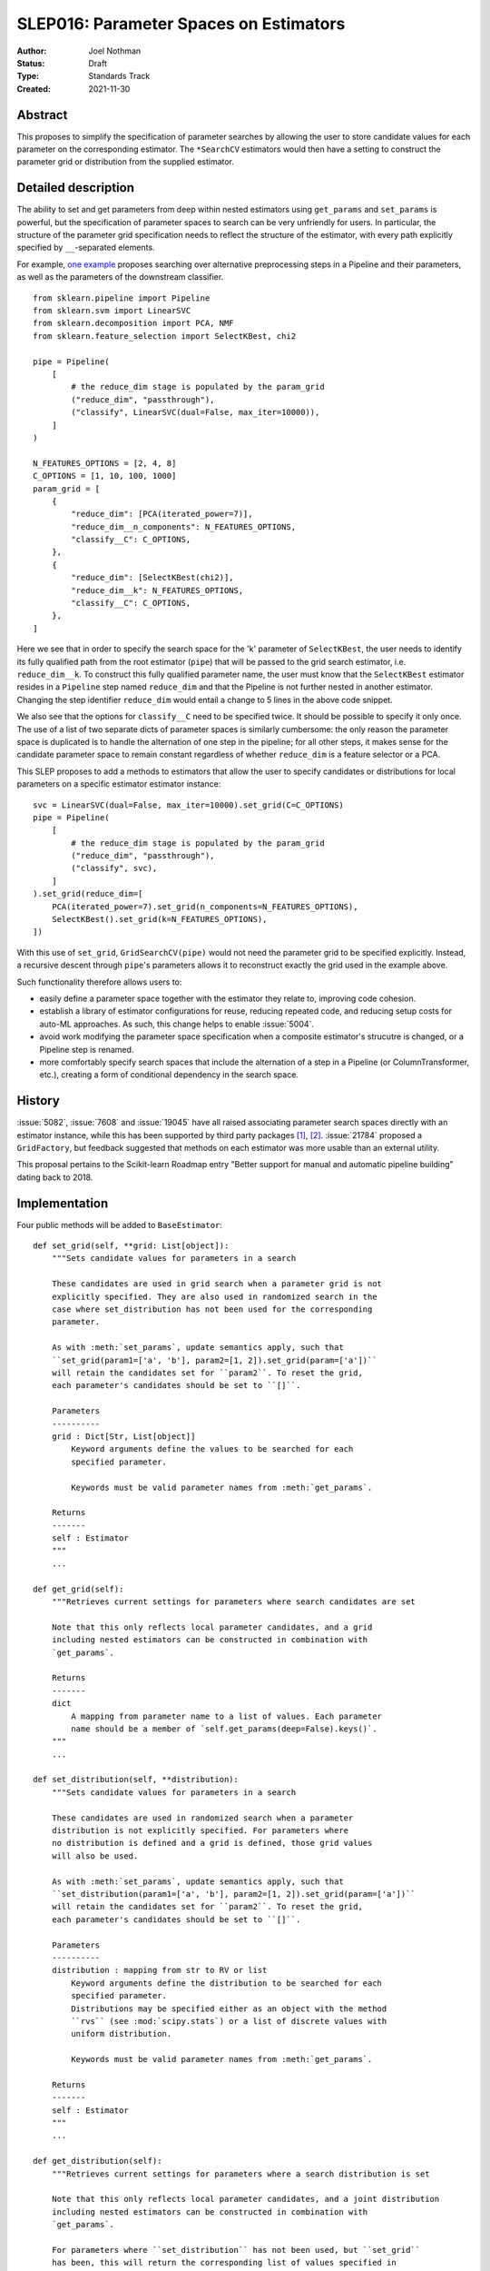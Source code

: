 .. _slep_016:

=======================================
SLEP016: Parameter Spaces on Estimators
=======================================

:Author: Joel Nothman
:Status: Draft
:Type: Standards Track
:Created: 2021-11-30

Abstract
--------

This proposes to simplify the specification of parameter searches by allowing
the user to store candidate values for each parameter on the corresponding estimator.
The ``*SearchCV`` estimators would then have a setting to construct the
parameter grid or distribution from the supplied estimator.

Detailed description
--------------------

The ability to set and get parameters from deep within nested estimators using
``get_params`` and ``set_params`` is powerful, but the specification of
parameter spaces to search can be very unfriendly for users.
In particular, the structure of the parameter grid specification needs to
reflect the structure of the estimator, with every path explicitly specified by
``__``-separated elements.

For example, `one example <https://github.com/scikit-learn/scikit-learn/blob/d4d5f8c/examples/compose/plot_compare_reduction.py>`__
proposes searching over alternative preprocessing steps in a Pipeline and their
parameters, as well as the parameters of the downstream classifier.

::

    from sklearn.pipeline import Pipeline
    from sklearn.svm import LinearSVC
    from sklearn.decomposition import PCA, NMF
    from sklearn.feature_selection import SelectKBest, chi2

    pipe = Pipeline(
        [
            # the reduce_dim stage is populated by the param_grid
            ("reduce_dim", "passthrough"),
            ("classify", LinearSVC(dual=False, max_iter=10000)),
        ]
    )

    N_FEATURES_OPTIONS = [2, 4, 8]
    C_OPTIONS = [1, 10, 100, 1000]
    param_grid = [
        {
            "reduce_dim": [PCA(iterated_power=7)],
            "reduce_dim__n_components": N_FEATURES_OPTIONS,
            "classify__C": C_OPTIONS,
        },
        {
            "reduce_dim": [SelectKBest(chi2)],
            "reduce_dim__k": N_FEATURES_OPTIONS,
            "classify__C": C_OPTIONS,
        },
    ]

Here we see that in order to specify the search space for the 'k' parameter of
``SelectKBest``, the user needs to identify its fully qualified path from the
root estimator (``pipe``) that will be passed to the grid search estimator,
i.e. ``reduce_dim__k``.  To construct this fully qualified parameter name, the
user must know that the ``SelectKBest`` estimator resides in a ``Pipeline``
step named ``reduce_dim`` and that the Pipeline is not further nested in
another estimator. Changing the step identifier ``reduce_dim`` would entail
a change to 5 lines in the above code snippet.

We also see that the options for ``classify__C`` need to be specified twice.
It should be possible to specify it only once. The use of a list of two separate
dicts of parameter spaces is similarly cumbersome: the only reason the
parameter space is duplicated is to handle the alternation of one step in the
pipeline; for all other steps, it makes sense for the candidate parameter
space to remain constant regardless of whether ``reduce_dim`` is a feature
selector or a PCA.

This SLEP proposes to add a methods to estimators that allow the user
to specify candidates or distributions for local parameters on a specific
estimator estimator instance::

    svc = LinearSVC(dual=False, max_iter=10000).set_grid(C=C_OPTIONS)
    pipe = Pipeline(
        [
            # the reduce_dim stage is populated by the param_grid
            ("reduce_dim", "passthrough"),
            ("classify", svc),
        ]
    ).set_grid(reduce_dim=[
        PCA(iterated_power=7).set_grid(n_components=N_FEATURES_OPTIONS),
        SelectKBest().set_grid(k=N_FEATURES_OPTIONS),
    ])

With this use of ``set_grid``, ``GridSearchCV(pipe)`` would not need the
parameter grid to be specified explicitly. Instead, a recursive descent through
``pipe``'s parameters allows it to reconstruct exactly the grid used in the
example above.

Such functionality therefore allows users to:

* easily define a parameter space together with the estimator they relate to,
  improving code cohesion.
* establish a library of estimator configurations for reuse, reducing repeated
  code, and reducing setup costs for auto-ML approaches. As such, this change
  helps to enable :issue:`5004`.
* avoid work modifying the parameter space specification when a composite
  estimator's strucutre is changed, or a Pipeline step is renamed.
* more comfortably specify search spaces that include the alternation of a
  step in a Pipeline (or ColumnTransformer, etc.), creating a form of
  conditional dependency in the search space.

History
-------

:issue:`5082`, :issue:`7608` and :issue:`19045` have all raised associating
parameter search spaces directly with an estimator instance, while this
has been supported by third party packages [1]_, [2]_. :issue:`21784` proposed
a ``GridFactory``, but feedback suggested that methods on each estimator
was more usable than an external utility.

This proposal pertains to the Scikit-learn Roadmap entry "Better support for
manual and automatic pipeline building" dating back to 2018.

Implementation
--------------

Four public methods will be added to ``BaseEstimator``::

    def set_grid(self, **grid: List[object]):
        """Sets candidate values for parameters in a search

        These candidates are used in grid search when a parameter grid is not
        explicitly specified. They are also used in randomized search in the
        case where set_distribution has not been used for the corresponding
        parameter.

        As with :meth:`set_params`, update semantics apply, such that
        ``set_grid(param1=['a', 'b'], param2=[1, 2]).set_grid(param=['a'])``
        will retain the candidates set for ``param2``. To reset the grid,
        each parameter's candidates should be set to ``[]``.

        Parameters
        ----------
        grid : Dict[Str, List[object]]
            Keyword arguments define the values to be searched for each
            specified parameter.

            Keywords must be valid parameter names from :meth:`get_params`.

        Returns
        -------
        self : Estimator
        """
        ...

    def get_grid(self):
        """Retrieves current settings for parameters where search candidates are set

        Note that this only reflects local parameter candidates, and a grid
        including nested estimators can be constructed in combination with
        `get_params`.

        Returns
        -------
        dict
            A mapping from parameter name to a list of values. Each parameter
            name should be a member of `self.get_params(deep=False).keys()`.
        """
        ...

    def set_distribution(self, **distribution):
        """Sets candidate values for parameters in a search

        These candidates are used in randomized search when a parameter
        distribution is not explicitly specified. For parameters where
        no distribution is defined and a grid is defined, those grid values
        will also be used.

        As with :meth:`set_params`, update semantics apply, such that
        ``set_distribution(param1=['a', 'b'], param2=[1, 2]).set_grid(param=['a'])``
        will retain the candidates set for ``param2``. To reset the grid,
        each parameter's candidates should be set to ``[]``.

        Parameters
        ----------
        distribution : mapping from str to RV or list
            Keyword arguments define the distribution to be searched for each
            specified parameter.
            Distributions may be specified either as an object with the method
            ``rvs`` (see :mod:`scipy.stats`) or a list of discrete values with
            uniform distribution.

            Keywords must be valid parameter names from :meth:`get_params`.

        Returns
        -------
        self : Estimator
        """
        ...
    
    def get_distribution(self):
        """Retrieves current settings for parameters where a search distribution is set

        Note that this only reflects local parameter candidates, and a joint distribution
        including nested estimators can be constructed in combination with
        `get_params`.

        For parameters where ``set_distribution`` has not been used, but ``set_grid``
        has been, this will return the corresponding list of values specified in
        ``set_grid``.

        Returns
        -------
        dict
            A mapping from parameter name to a scipy-compatible distribution
            (i.e. with ``rvs``` method) or list of discrete values. Each parameter
            name should be a member of `self.get_params(deep=False).keys()`.
        """
        ...

The current distribution and grid values will be stored in a private
attribute on the estimator, and ``get_grid`` may simply return this value,
or an empty dict if undefined, while ``get_distribution`` will combine the
stored parameter distributions with ``get_grid`` values.
The attribute will be undefined by default upon construction of the estimator.

Parameter spaces should be copied in :ojb:`sklearn.base.clone`, so that a user
can overwrite only one parameter's space without redefining everything.
To facilitate this (in the absence of a polymorphic implementation of clone),
we might need to store the candidate grids and distributions in a known instance
attribute, or use a combination of `get_grid`, `get_distribution`, `get_params`
and `set_grid`, `set_distribution` etc. to perform `clone`.

Search estimators in `sklearn.model_selection` will be updated such that the
currently required `param_grid` and `param_distributions` parameters will now default
to 'extract'. The 'extract' value instructs the search estimator to construct
a complete search space from the provided estimator's `get_grid` (respectively,
`get_distribution`) return value together with `get_params`.
It recursively calls `get_grid` (and `get_distribution`) on any parametrized
objects (i.e. those with `get_params`) with this method that are descendent
from the given estimator, including:
* values in ``estimator.get_params(deep=True)``
* elements of list values in ``x.get_grid()`` or ``x.get_distribution()``
  as appropriate (disregarding rvs) for any `x` descendant of the estimator.

See the implementation of ``build_param_grid`` in Searchgrid [1]_, which applies
to the grid search case. This algorithm enables the specification of searches
over components in a pipeline as well as their parameters.

Where the search estimator perfoming the 'extract' algorithm extracts an empty
grid or distribution altogether for the given estimator, it should raise a
``ValueError``, indicative of likely user error.

Backward compatibility
----------------------

No concerns

Alternatives
------------

The fundamental change here is to associate parameter search configuration with each atomic estimator object.

Alternative APIs to do so include:

* Provide a function ``set_grid`` as Searchgrid [1]_ does, which takes an
  estimator instance and a parameter space, and sets a private
  attribute on the estimator object. This avoids cluttering the estimator's
  method namespace.
* Provide a `GridFactory` (see :issue:`21784`) which allows the user to
  construct a mapping from atomic estimator instances (and potentially estimator
  classes as a fallback) to their search spaces.
  Aside from not cluttering the estimator's namespace, this may have
  theoretical benefit in allowing the user to construct multiple search spaces
  for the same composite estimator. There are no known use cases for this
  benefit. This approach cannot retain the parameter space for a cloned estimator,
  potentially leading to surprising behavior.
* In the vein of `GridFactory`, but without a new object-oriented API:
  Provide a helper function which takes a mapping of estimator instances
  (and perhaps classes as a fall-back) to a shallow parameter search space, and
  transforms it into a traditional parameter grid.
  This helper function could be public, or else this instance-space mapping would
  become a new, *additional* way of specifying a parameter grid to `*SearchCV`.
  Inputs in this format would automatically be converted to traditional parameter
  grids. This has similar benefits and downsides as `GridFactory`, while avoiding
  introducing a new API and instead relying on plain old Python dicts.
  Having multiple distinct dict-based representations of parameter spaces is
  likely to confuse users.

Another questionable design is the separation of ``set_grid`` and ``set_distribution``.
These could be combined into a single method (``set_search_space``?), such that
:class:`~sklearn.model_selection.GridSearchCV` rejects a call to `fit` where `rvs`
appear. This would make it harder to predefine search spaces that could be used
for either exhaustive or randomised searches, which may be a use case in Auto-ML.

The design of using a keyword argument for each parameter in ``set_grid``
encourages succinctness but reduces extensibility.
For example, we could design the API to require a single call per parameter::

  est.set_grid('alpha', [.1, 1, 10]).set_grid('l1_ratio', [.2, .4, .6., .8])

This design would allow further parameters to be added to `set_grid` to enrich
the use of this data, including whether or not it is intended for randomised search.

Discussion
----------

There are several areas to extend upon the above changes, such as to allow
easier construction of pipelines with alternative steps to be searched (see
``searchgrid.make_pipeline``), and handling alternative steps having
non-uniform distribution for randomised search.

There are also several other limitatins of the proposed solution:

Limitation: tied parameters
~~~~~~~~~~~~~~~~~~~~~~~~~~~

Our solution does not directly meet the need for conditional
dependencies within a single estimator raised in :issue:`9610`, e.g::

    param_grid = [
        {
            "kernel": ["rbf"],
            "gamma": [.001, .0001],
            "C": [1, 10],
        },
        {
            "kernel": ["linear"],
            "C": [1, 10],
        }
    ]

Using the proposed API, the user would need to search over multiple instances
of the estimator, setting the parameter grids that could be searched with
conditional independence.

That issue also raises a request to tie parameters across estimators. While
the current proposal does not support this use case, the algorithm translating
an estimator to its deep parameter grid/distribution could potentially be adjusted
to recognise a ``TiedParam`` helper.

Limitation: continued use of ``__`` for search parameters
~~~~~~~~~~~~~~~~~~~~~~~~~~~~~~~~~~~~~~~~~~~~~~~~~~~~~~~~~

While this proposal reduces the use of dunders (``__``) for specifying parameter
spaces, they will still be rendered in ``*SearchCV``'s ``cv_results_`` attribute.
``cv_results_`` is similarly affected by large changes to its keys when small
changes are made to the composite model structure. Future work could provide
tools to make ``cv_results_`` more accessible and invariant to model structure.

References and Footnotes
------------------------

.. [1] Joel Nothman (2017). *SearchGrid*. Software Release.
   https://searchgrid.readthedocs.io/

.. [2] Guillaume Chevalier, Alexandre Brilliant and Eric Hamel (2019).
   *Neuraxle - A Python Framework for Neat Machine Learning Pipelines*.
   DOI:10.13140/RG.2.2.33135.59043. Software at https://www.neuraxle.org/

Copyright
---------

This document has been placed in the public domain.
